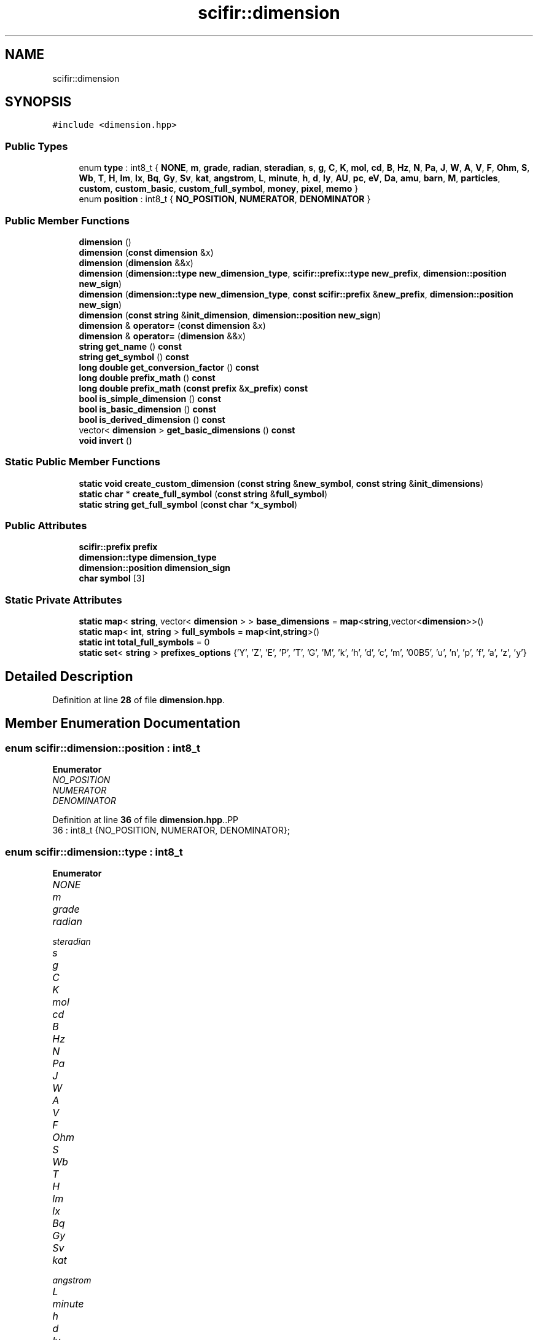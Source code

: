 .TH "scifir::dimension" 3 "Version 2.0.0" "scifir-units" \" -*- nroff -*-
.ad l
.nh
.SH NAME
scifir::dimension
.SH SYNOPSIS
.br
.PP
.PP
\fC#include <dimension\&.hpp>\fP
.SS "Public Types"

.in +1c
.ti -1c
.RI "enum \fBtype\fP : int8_t { \fBNONE\fP, \fBm\fP, \fBgrade\fP, \fBradian\fP, \fBsteradian\fP, \fBs\fP, \fBg\fP, \fBC\fP, \fBK\fP, \fBmol\fP, \fBcd\fP, \fBB\fP, \fBHz\fP, \fBN\fP, \fBPa\fP, \fBJ\fP, \fBW\fP, \fBA\fP, \fBV\fP, \fBF\fP, \fBOhm\fP, \fBS\fP, \fBWb\fP, \fBT\fP, \fBH\fP, \fBlm\fP, \fBlx\fP, \fBBq\fP, \fBGy\fP, \fBSv\fP, \fBkat\fP, \fBangstrom\fP, \fBL\fP, \fBminute\fP, \fBh\fP, \fBd\fP, \fBly\fP, \fBAU\fP, \fBpc\fP, \fBeV\fP, \fBDa\fP, \fBamu\fP, \fBbarn\fP, \fBM\fP, \fBparticles\fP, \fBcustom\fP, \fBcustom_basic\fP, \fBcustom_full_symbol\fP, \fBmoney\fP, \fBpixel\fP, \fBmemo\fP }"
.br
.ti -1c
.RI "enum \fBposition\fP : int8_t { \fBNO_POSITION\fP, \fBNUMERATOR\fP, \fBDENOMINATOR\fP }"
.br
.in -1c
.SS "Public Member Functions"

.in +1c
.ti -1c
.RI "\fBdimension\fP ()"
.br
.ti -1c
.RI "\fBdimension\fP (\fBconst\fP \fBdimension\fP &x)"
.br
.ti -1c
.RI "\fBdimension\fP (\fBdimension\fP &&x)"
.br
.ti -1c
.RI "\fBdimension\fP (\fBdimension::type\fP \fBnew_dimension_type\fP, \fBscifir::prefix::type\fP \fBnew_prefix\fP, \fBdimension::position\fP \fBnew_sign\fP)"
.br
.ti -1c
.RI "\fBdimension\fP (\fBdimension::type\fP \fBnew_dimension_type\fP, \fBconst\fP \fBscifir::prefix\fP &\fBnew_prefix\fP, \fBdimension::position\fP \fBnew_sign\fP)"
.br
.ti -1c
.RI "\fBdimension\fP (\fBconst\fP \fBstring\fP &\fBinit_dimension\fP, \fBdimension::position\fP \fBnew_sign\fP)"
.br
.ti -1c
.RI "\fBdimension\fP & \fBoperator=\fP (\fBconst\fP \fBdimension\fP &x)"
.br
.ti -1c
.RI "\fBdimension\fP & \fBoperator=\fP (\fBdimension\fP &&x)"
.br
.ti -1c
.RI "\fBstring\fP \fBget_name\fP () \fBconst\fP"
.br
.ti -1c
.RI "\fBstring\fP \fBget_symbol\fP () \fBconst\fP"
.br
.ti -1c
.RI "\fBlong\fP \fBdouble\fP \fBget_conversion_factor\fP () \fBconst\fP"
.br
.ti -1c
.RI "\fBlong\fP \fBdouble\fP \fBprefix_math\fP () \fBconst\fP"
.br
.ti -1c
.RI "\fBlong\fP \fBdouble\fP \fBprefix_math\fP (\fBconst\fP \fBprefix\fP &\fBx_prefix\fP) \fBconst\fP"
.br
.ti -1c
.RI "\fBbool\fP \fBis_simple_dimension\fP () \fBconst\fP"
.br
.ti -1c
.RI "\fBbool\fP \fBis_basic_dimension\fP () \fBconst\fP"
.br
.ti -1c
.RI "\fBbool\fP \fBis_derived_dimension\fP () \fBconst\fP"
.br
.ti -1c
.RI "vector< \fBdimension\fP > \fBget_basic_dimensions\fP () \fBconst\fP"
.br
.ti -1c
.RI "\fBvoid\fP \fBinvert\fP ()"
.br
.in -1c
.SS "Static Public Member Functions"

.in +1c
.ti -1c
.RI "\fBstatic\fP \fBvoid\fP \fBcreate_custom_dimension\fP (\fBconst\fP \fBstring\fP &\fBnew_symbol\fP, \fBconst\fP \fBstring\fP &\fBinit_dimensions\fP)"
.br
.ti -1c
.RI "\fBstatic\fP \fBchar\fP * \fBcreate_full_symbol\fP (\fBconst\fP \fBstring\fP &\fBfull_symbol\fP)"
.br
.ti -1c
.RI "\fBstatic\fP \fBstring\fP \fBget_full_symbol\fP (\fBconst\fP \fBchar\fP *\fBx_symbol\fP)"
.br
.in -1c
.SS "Public Attributes"

.in +1c
.ti -1c
.RI "\fBscifir::prefix\fP \fBprefix\fP"
.br
.ti -1c
.RI "\fBdimension::type\fP \fBdimension_type\fP"
.br
.ti -1c
.RI "\fBdimension::position\fP \fBdimension_sign\fP"
.br
.ti -1c
.RI "\fBchar\fP \fBsymbol\fP [3]"
.br
.in -1c
.SS "Static Private Attributes"

.in +1c
.ti -1c
.RI "\fBstatic\fP \fBmap\fP< \fBstring\fP, vector< \fBdimension\fP > > \fBbase_dimensions\fP = \fBmap\fP<\fBstring\fP,vector<\fBdimension\fP>>()"
.br
.ti -1c
.RI "\fBstatic\fP \fBmap\fP< \fBint\fP, \fBstring\fP > \fBfull_symbols\fP = \fBmap\fP<\fBint\fP,\fBstring\fP>()"
.br
.ti -1c
.RI "\fBstatic\fP \fBint\fP \fBtotal_full_symbols\fP = 0"
.br
.ti -1c
.RI "\fBstatic\fP \fBset\fP< \fBstring\fP > \fBprefixes_options\fP {'Y', 'Z', 'E', 'P', 'T', 'G', 'M', 'k', 'h', 'd', 'c', 'm', '\\u00B5', 'u', 'n', 'p', 'f', 'a', 'z', 'y'}"
.br
.in -1c
.SH "Detailed Description"
.PP 
Definition at line \fB28\fP of file \fBdimension\&.hpp\fP\&.
.SH "Member Enumeration Documentation"
.PP 
.SS "\fBenum\fP \fBscifir::dimension::position\fP : \fBint8_t\fP"

.PP
\fBEnumerator\fP
.in +1c
.TP
\fB\fINO_POSITION \fP\fP
.TP
\fB\fINUMERATOR \fP\fP
.TP
\fB\fIDENOMINATOR \fP\fP
.PP
Definition at line \fB36\fP of file \fBdimension\&.hpp\fP\&..PP
.nf
36 : int8_t {NO_POSITION, NUMERATOR, DENOMINATOR};
.fi

.SS "\fBenum\fP \fBscifir::dimension::type\fP : \fBint8_t\fP"

.PP
\fBEnumerator\fP
.in +1c
.TP
\fB\fINONE \fP\fP
.TP
\fB\fIm \fP\fP
.TP
\fB\fIgrade \fP\fP
.TP
\fB\fIradian \fP\fP
.TP
\fB\fIsteradian \fP\fP
.TP
\fB\fIs \fP\fP
.TP
\fB\fIg \fP\fP
.TP
\fB\fIC \fP\fP
.TP
\fB\fIK \fP\fP
.TP
\fB\fImol \fP\fP
.TP
\fB\fIcd \fP\fP
.TP
\fB\fIB \fP\fP
.TP
\fB\fIHz \fP\fP
.TP
\fB\fIN \fP\fP
.TP
\fB\fIPa \fP\fP
.TP
\fB\fIJ \fP\fP
.TP
\fB\fIW \fP\fP
.TP
\fB\fIA \fP\fP
.TP
\fB\fIV \fP\fP
.TP
\fB\fIF \fP\fP
.TP
\fB\fIOhm \fP\fP
.TP
\fB\fIS \fP\fP
.TP
\fB\fIWb \fP\fP
.TP
\fB\fIT \fP\fP
.TP
\fB\fIH \fP\fP
.TP
\fB\fIlm \fP\fP
.TP
\fB\fIlx \fP\fP
.TP
\fB\fIBq \fP\fP
.TP
\fB\fIGy \fP\fP
.TP
\fB\fISv \fP\fP
.TP
\fB\fIkat \fP\fP
.TP
\fB\fIangstrom \fP\fP
.TP
\fB\fIL \fP\fP
.TP
\fB\fIminute \fP\fP
.TP
\fB\fIh \fP\fP
.TP
\fB\fId \fP\fP
.TP
\fB\fIly \fP\fP
.TP
\fB\fIAU \fP\fP
.TP
\fB\fIpc \fP\fP
.TP
\fB\fIeV \fP\fP
.TP
\fB\fIDa \fP\fP
.TP
\fB\fIamu \fP\fP
.TP
\fB\fIbarn \fP\fP
.TP
\fB\fIM \fP\fP
.TP
\fB\fIparticles \fP\fP
.TP
\fB\fIcustom \fP\fP
.TP
\fB\fIcustom_basic \fP\fP
.TP
\fB\fIcustom_full_symbol \fP\fP
.TP
\fB\fImoney \fP\fP
.TP
\fB\fIpixel \fP\fP
.TP
\fB\fImemo \fP\fP
.PP
Definition at line \fB31\fP of file \fBdimension\&.hpp\fP\&..PP
.nf
32             {
33                 NONE, m, grade, radian, steradian, s, g, C, K, mol, cd, B, Hz, N, Pa, J, W, A, V, F, Ohm, S, Wb, T, H, lm, lx, Bq, Gy, Sv, kat, angstrom, L, minute, h, d, ly, AU, pc, eV, Da, amu, barn, M, particles, custom, custom_basic, custom_full_symbol, money, pixel, memo
34             };
.fi

.SH "Constructor & Destructor Documentation"
.PP 
.SS "scifir::dimension::dimension ()"

.PP
Definition at line \fB23\fP of file \fBdimension\&.cpp\fP\&..PP
.nf
23                          : prefix(),dimension_type(dimension::NONE),dimension_sign(dimension::NO_POSITION),symbol()
24     {}
.fi

.SS "scifir::dimension::dimension (\fBconst\fP \fBdimension\fP & x)"

.SS "scifir::dimension::dimension (\fBdimension\fP && x)"

.SS "scifir::dimension::dimension (\fBdimension::type\fP new_dimension_type, \fBscifir::prefix::type\fP new_prefix, \fBdimension::position\fP new_sign)\fC [explicit]\fP"

.PP
Definition at line \fB48\fP of file \fBdimension\&.cpp\fP\&..PP
.nf
48                                                                                                                 : prefix(new_prefix),dimension_type(new_dimension_type),dimension_sign(new_sign),symbol()
49     {}
.fi

.SS "scifir::dimension::dimension (\fBdimension::type\fP new_dimension_type, \fBconst\fP \fBscifir::prefix\fP & new_prefix, \fBdimension::position\fP new_sign)\fC [explicit]\fP"

.PP
Definition at line \fB51\fP of file \fBdimension\&.cpp\fP\&..PP
.nf
51                                                                                                                    : prefix(new_prefix),dimension_type(new_dimension_type),dimension_sign(new_sign),symbol()
52     {}
.fi

.SS "scifir::dimension::dimension (\fBconst\fP \fBstring\fP & init_dimension, \fBdimension::position\fP new_sign)\fC [explicit]\fP"

.PP
Definition at line \fB54\fP of file \fBdimension\&.cpp\fP\&..PP
.nf
54                                                                                 : prefix(),dimension_type(dimension::NONE),dimension_sign(new_sign),symbol()
55     {
56         string dimension_name;
57         string prefix_name;
58         if(dimension::prefixes_options\&.count(init_dimension\&.substr(0,1)) and init_dimension != "rad" and init_dimension != "sr" and init_dimension != "m" and init_dimension != "Pa" and init_dimension\&.substr(0,2) != "da" and init_dimension\&.substr(0,3) != "mol" and init_dimension != "cd" and init_dimension != "T" and init_dimension != "Gy" and init_dimension != "kat" and init_dimension != "angstrom" and init_dimension != "min" and init_dimension != "h" and init_dimension != "d" and init_dimension != "pc" and init_dimension != "amu" and init_dimension != "M" and init_dimension != "particles" and init_dimension != "money" and init_dimension != "px" and init_dimension != "memo")
59         {
60             prefix_name = init_dimension\&.substr(0,1);
61             dimension_name = init_dimension\&.substr(1);
62         }
63         else if(init_dimension\&.substr(0,2) == "da")
64         {
65             prefix_name = "da";
66             dimension_name = init_dimension\&.substr(2);
67         }
68         else
69         {
70             prefix_name = "";
71             dimension_name = init_dimension;
72         }
73         prefix = scifir::prefix(prefix_name);
74         if(dimension_name == "m")
75         {
76             dimension_type = dimension::m;
77         }
78         else if(dimension_name == "grade")
79         {
80             dimension_type = dimension::grade;
81         }
82         else if(dimension_name == "rad")
83         {
84             dimension_type = dimension::radian;
85         }
86         else if(dimension_name == "sr")
87         {
88             dimension_type = dimension::steradian;
89         }
90         else if(dimension_name == "s")
91         {
92             dimension_type = dimension::s;
93         }
94         else if(dimension_name == "g")
95         {
96             dimension_type = dimension::g;
97         }
98         else if(dimension_name == "C")
99         {
100             dimension_type = dimension::C;
101         }
102         else if(dimension_name == "K")
103         {
104             dimension_type = dimension::K;
105         }
106         else if(dimension_name == "mol")
107         {
108             dimension_type = dimension::mol;
109         }
110         else if(dimension_name == "cd")
111         {
112             dimension_type = dimension::cd;
113         }
114         else if(dimension_name == "B")
115         {
116             dimension_type = dimension::B;
117         }
118         else if(dimension_name == "Hz")
119         {
120             dimension_type = dimension::Hz;
121         }
122         else if(dimension_name == "N")
123         {
124             dimension_type = dimension::N;
125         }
126         else if(dimension_name == "Pa")
127         {
128             dimension_type = dimension::Pa;
129         }
130         else if(dimension_name == "J")
131         {
132             dimension_type = dimension::J;
133         }
134         else if(dimension_name == "W")
135         {
136             dimension_type = dimension::W;
137         }
138         else if(dimension_name == "A")
139         {
140             dimension_type = dimension::A;
141         }
142         else if(dimension_name == "V")
143         {
144             dimension_type = dimension::V;
145         }
146         else if(dimension_name == "F")
147         {
148             dimension_type = dimension::F;
149         }
150         else if(dimension_name == "ohm" or dimension_name == "Ohm"/* or dimension_name == U"\\U000003A9"*/)
151         {
152             dimension_type = dimension::Ohm;
153         }
154         else if(dimension_name == "S")
155         {
156             dimension_type = dimension::S;
157         }
158         else if(dimension_name == "Wb")
159         {
160             dimension_type = dimension::Wb;
161         }
162         else if(dimension_name == "T")
163         {
164             dimension_type = dimension::T;
165         }
166         else if(dimension_name == "H")
167         {
168             dimension_type = dimension::H;
169         }
170         else if(dimension_name == "lm")
171         {
172             dimension_type = dimension::lm;
173         }
174         else if(dimension_name == "lx")
175         {
176             dimension_type = dimension::lx;
177         }
178         else if(dimension_name == "Bq")
179         {
180             dimension_type = dimension::Bq;
181         }
182         else if(dimension_name == "Gy")
183         {
184             dimension_type = dimension::Gy;
185         }
186         else if(dimension_name == "Sv")
187         {
188             dimension_type = dimension::Sv;
189         }
190         else if(dimension_name == "kat")
191         {
192             dimension_type = dimension::kat;
193         }
194         else if(dimension_name == "angstrom" or u32string(dimension_name\&.begin(),dimension_name\&.end()) == U"\\U0000212B")
195         {
196             dimension_type = dimension::angstrom;
197         }
198         else if(dimension_name == "L")
199         {
200             dimension_type = dimension::L;
201         }
202         else if(dimension_name == "min")
203         {
204             dimension_type = dimension::minute;
205         }
206         else if(dimension_name == "h")
207         {
208             dimension_type = dimension::h;
209         }
210         else if(dimension_name == "d")
211         {
212             dimension_type = dimension::d;
213         }
214         else if(dimension_name == "ly")
215         {
216             dimension_type = dimension::ly;
217         }
218         else if(dimension_name == "AU")
219         {
220             dimension_type = dimension::AU;
221         }
222         else if(dimension_name == "pc")
223         {
224             dimension_type = dimension::pc;
225         }
226         else if(dimension_name == "eV")
227         {
228             dimension_type = dimension::eV;
229         }
230         else if(dimension_name == "Da")
231         {
232             dimension_type = dimension::Da;
233         }
234         else if(dimension_name == "amu")
235         {
236             dimension_type = dimension::amu;
237         }
238         else if(dimension_name == "barn")
239         {
240             dimension_type = dimension::barn;
241         }
242         else if(dimension_name == "M")
243         {
244             dimension_type = dimension::M;
245         }
246         else if(dimension_name == "particles")
247         {
248             dimension_type = dimension::particles;
249         }
250         else if(dimension_name == "money")
251         {
252             dimension_type = dimension::money;
253         }
254         else if(dimension_name == "px")
255         {
256             dimension_type = dimension::pixel;
257         }
258         else if(dimension_name == "memo")
259         {
260             dimension_type = dimension::memo;
261         }
262         else if(dimension_name == "")
263         {
264             dimension_type = dimension::NONE;
265         }
266         else
267         {
268             prefix = scifir::prefix(prefix::no_prefix);
269             if (init_dimension\&.size() > 3)
270             {
271                 string symbol_abreviation = dimension::create_full_symbol(init_dimension);
272                 symbol_abreviation\&.copy(symbol, init_dimension\&.length());
273                 dimension_type = dimension::custom_full_symbol;
274             }
275             else
276             {
277                 init_dimension\&.copy(symbol, init_dimension\&.length());
278                 dimension_type = dimension::custom;
279             }
280         }
281     }
.fi

.SH "Member Function Documentation"
.PP 
.SS "\fBstatic\fP \fBvoid\fP scifir::dimension::create_custom_dimension (\fBconst\fP \fBstring\fP & new_symbol, \fBconst\fP \fBstring\fP & init_dimensions)\fC [inline]\fP, \fC [static]\fP"

.PP
Definition at line \fB67\fP of file \fBdimension\&.hpp\fP\&..PP
.nf
68             {
69                 if (dimension::base_dimensions\&.count(new_symbol) == 0)
70                 {
71                     dimension::base_dimensions[new_symbol] = create_derived_dimensions(init_dimensions);
72                 }
73             }
.fi

.SS "\fBstatic\fP \fBchar\fP * scifir::dimension::create_full_symbol (\fBconst\fP \fBstring\fP & full_symbol)\fC [inline]\fP, \fC [static]\fP"

.PP
Definition at line \fB75\fP of file \fBdimension\&.hpp\fP\&..PP
.nf
76             {
77                 char symbol_abbreviation[3] = "";
78                 total_full_symbols++;
79                 if (total_full_symbols <= 255)
80                 {
81                     if (total_full_symbols <= 32)
82                     {
83                         total_full_symbols = 33;
84                     }
85                     symbol_abbreviation[0] = char(total_full_symbols);
86                     symbol_abbreviation[1] = '\\n';
87                     symbol_abbreviation[2] = '\\n';
88                 }
89                 else if (total_full_symbols <= 65535)
90                 {
91                     int char_code1 = (total_full_symbols / 256);
92                     if (char_code1 <= 32)
93                     {
94                         char_code1 = 33;
95                     }
96                     symbol_abbreviation[0] += char(char_code1);
97                     int closest_number = int(floor(total_full_symbols / 256\&.0)) * 256;
98                     int char_code2 = total_full_symbols \- closest_number;
99                     if (char_code2 <= 32)
100                     {
101                         char_code2 = 33;
102                     }
103                     symbol_abbreviation[1] += char(char_code2);
104                     symbol_abbreviation[2] = '\\n';
105                 }
106                 else
107                 {
108                     int char_code1 = (total_full_symbols / 65536);
109                     if (char_code1 <= 32)
110                     {
111                         char_code1 = 33;
112                     }
113                     symbol_abbreviation[0] += char(char_code1);
114                     int closest_number = int(floor(total_full_symbols / 65536\&.0)) * 65536;
115                     int char_code2 = total_full_symbols \- closest_number;
116                     if (char_code2 <= 32)
117                     {
118                         char_code2 = 33;
119                     }
120                     symbol_abbreviation[1] += char(char_code2);
121                     int closest_number2 = int(floor(total_full_symbols / 256\&.0)) * 256;
122                     int char_code3 = total_full_symbols \- closest_number2;
123                     if (char_code3 <= 32)
124                     {
125                         char_code3 = 33;
126                     }
127                     symbol_abbreviation[2] += char(char_code3);
128                 }
129                 full_symbols[total_full_symbols] = full_symbol;
130                 return new char[3]{symbol_abbreviation[0],symbol_abbreviation[1],symbol_abbreviation[2]};
131             }
.fi

.SS "vector< \fBdimension\fP > scifir::dimension::get_basic_dimensions () const"

.PP
Definition at line \fB908\fP of file \fBdimension\&.cpp\fP\&..PP
.nf
909     {
910         vector<dimension> basic_dimensions = vector<dimension>();
911         switch (dimension_type)
912         {
913             case dimension::NONE:
914                 basic_dimensions\&.push_back(dimension(dimension::NONE,prefix::no_prefix,dimension::NUMERATOR));
915                 break;
916             case dimension::m:
917                 basic_dimensions\&.push_back(dimension(dimension::m,prefix::no_prefix,dimension::NUMERATOR));
918                 break;
919             case dimension::grade:
920                 basic_dimensions\&.push_back(dimension(dimension::radian,prefix::no_prefix,dimension::NUMERATOR));
921                 break;
922             case dimension::radian:
923                 basic_dimensions\&.push_back(dimension(dimension::radian,prefix::no_prefix,dimension::NUMERATOR));
924                 break;
925             case dimension::steradian:
926                 basic_dimensions\&.push_back(dimension(dimension::steradian,prefix::no_prefix,dimension::NUMERATOR));
927                 break;
928             case dimension::s:
929                 basic_dimensions\&.push_back(dimension(dimension::s,prefix::no_prefix,dimension::NUMERATOR));
930                 break;
931             case dimension::g:
932                 basic_dimensions\&.push_back(dimension(dimension::g,prefix::no_prefix,dimension::NUMERATOR));
933                 break;
934             case dimension::C:
935                 basic_dimensions\&.push_back(dimension(dimension::C,prefix::no_prefix,dimension::NUMERATOR));
936                 break;
937             case dimension::K:
938                 basic_dimensions\&.push_back(dimension(dimension::K,prefix::no_prefix,dimension::NUMERATOR));
939                 break;
940             case dimension::mol:
941                 basic_dimensions\&.push_back(dimension(dimension::mol,prefix::no_prefix,dimension::NUMERATOR));
942                 break;
943             case dimension::cd:
944                 basic_dimensions\&.push_back(dimension(dimension::cd,prefix::no_prefix,dimension::NUMERATOR));
945                 break;
946             case dimension::B:
947                 basic_dimensions\&.push_back(dimension(dimension::B,prefix::no_prefix,dimension::NUMERATOR));
948                 break;
949             case dimension::Hz:
950                 basic_dimensions\&.push_back(dimension(dimension::s,prefix::no_prefix,dimension::DENOMINATOR));
951                 break;
952             case dimension::N:
953                 basic_dimensions\&.push_back(dimension(dimension::g,prefix::k,dimension::NUMERATOR));
954                 basic_dimensions\&.push_back(dimension(dimension::m,prefix::no_prefix,dimension::NUMERATOR));
955                 basic_dimensions\&.push_back(dimension(dimension::s,prefix::no_prefix,dimension::DENOMINATOR));
956                 basic_dimensions\&.push_back(dimension(dimension::s,prefix::no_prefix,dimension::DENOMINATOR));
957                 break;
958             case dimension::Pa:
959                 basic_dimensions\&.push_back(dimension(dimension::g,prefix::k,dimension::NUMERATOR));
960                 basic_dimensions\&.push_back(dimension(dimension::s,prefix::no_prefix,dimension::DENOMINATOR));
961                 basic_dimensions\&.push_back(dimension(dimension::s,prefix::no_prefix,dimension::DENOMINATOR));
962                 basic_dimensions\&.push_back(dimension(dimension::m,prefix::no_prefix,dimension::DENOMINATOR));
963                 break;
964             case dimension::J:
965                 basic_dimensions\&.push_back(dimension(dimension::g,prefix::k,dimension::NUMERATOR));
966                 basic_dimensions\&.push_back(dimension(dimension::m,prefix::no_prefix,dimension::NUMERATOR));
967                 basic_dimensions\&.push_back(dimension(dimension::m,prefix::no_prefix,dimension::NUMERATOR));
968                 basic_dimensions\&.push_back(dimension(dimension::s,prefix::no_prefix,dimension::DENOMINATOR));
969                 basic_dimensions\&.push_back(dimension(dimension::s,prefix::no_prefix,dimension::DENOMINATOR));
970                 break;
971             case dimension::W:
972                 basic_dimensions\&.push_back(dimension(dimension::g,prefix::k,dimension::NUMERATOR));
973                 basic_dimensions\&.push_back(dimension(dimension::m,prefix::no_prefix,dimension::NUMERATOR));
974                 basic_dimensions\&.push_back(dimension(dimension::m,prefix::no_prefix,dimension::NUMERATOR));
975                 basic_dimensions\&.push_back(dimension(dimension::s,prefix::no_prefix,dimension::DENOMINATOR));
976                 basic_dimensions\&.push_back(dimension(dimension::s,prefix::no_prefix,dimension::DENOMINATOR));
977                 basic_dimensions\&.push_back(dimension(dimension::s,prefix::no_prefix,dimension::DENOMINATOR));
978                 break;
979             case dimension::A:
980                 basic_dimensions\&.push_back(dimension(dimension::C,prefix::no_prefix,dimension::NUMERATOR));
981                 basic_dimensions\&.push_back(dimension(dimension::s,prefix::no_prefix,dimension::DENOMINATOR));
982                 break;
983             case dimension::V:
984                 basic_dimensions\&.push_back(dimension(dimension::g,prefix::k,dimension::NUMERATOR));
985                 basic_dimensions\&.push_back(dimension(dimension::m,prefix::no_prefix,dimension::NUMERATOR));
986                 basic_dimensions\&.push_back(dimension(dimension::m,prefix::no_prefix,dimension::NUMERATOR));
987                 basic_dimensions\&.push_back(dimension(dimension::C,prefix::no_prefix,dimension::NUMERATOR));
988                 basic_dimensions\&.push_back(dimension(dimension::s,prefix::no_prefix,dimension::DENOMINATOR));
989                 basic_dimensions\&.push_back(dimension(dimension::s,prefix::no_prefix,dimension::DENOMINATOR));
990                 break;
991             case dimension::F:
992                 basic_dimensions\&.push_back(dimension(dimension::g,prefix::k,dimension::DENOMINATOR));
993                 basic_dimensions\&.push_back(dimension(dimension::m,prefix::no_prefix,dimension::DENOMINATOR));
994                 basic_dimensions\&.push_back(dimension(dimension::m,prefix::no_prefix,dimension::DENOMINATOR));
995                 basic_dimensions\&.push_back(dimension(dimension::C,prefix::no_prefix,dimension::NUMERATOR));
996                 basic_dimensions\&.push_back(dimension(dimension::C,prefix::no_prefix,dimension::NUMERATOR));
997                 basic_dimensions\&.push_back(dimension(dimension::s,prefix::no_prefix,dimension::NUMERATOR));
998                 basic_dimensions\&.push_back(dimension(dimension::s,prefix::no_prefix,dimension::NUMERATOR));
999                 break;
1000             case dimension::Ohm:
1001                 basic_dimensions\&.push_back(dimension(dimension::g,prefix::k,dimension::NUMERATOR));
1002                 basic_dimensions\&.push_back(dimension(dimension::m,prefix::no_prefix,dimension::NUMERATOR));
1003                 basic_dimensions\&.push_back(dimension(dimension::m,prefix::no_prefix,dimension::NUMERATOR));
1004                 basic_dimensions\&.push_back(dimension(dimension::C,prefix::no_prefix,dimension::NUMERATOR));
1005                 basic_dimensions\&.push_back(dimension(dimension::C,prefix::no_prefix,dimension::NUMERATOR));
1006                 basic_dimensions\&.push_back(dimension(dimension::s,prefix::no_prefix,dimension::DENOMINATOR));
1007                 break;
1008             case dimension::S:
1009                 basic_dimensions\&.push_back(dimension(dimension::C,prefix::no_prefix,dimension::NUMERATOR));
1010                 basic_dimensions\&.push_back(dimension(dimension::C,prefix::no_prefix,dimension::NUMERATOR));
1011                 basic_dimensions\&.push_back(dimension(dimension::s,prefix::no_prefix,dimension::NUMERATOR));
1012                 basic_dimensions\&.push_back(dimension(dimension::g,prefix::k,dimension::DENOMINATOR));
1013                 basic_dimensions\&.push_back(dimension(dimension::m,prefix::no_prefix,dimension::DENOMINATOR));
1014                 basic_dimensions\&.push_back(dimension(dimension::m,prefix::no_prefix,dimension::DENOMINATOR));
1015                 break;
1016             case dimension::Wb:
1017                 basic_dimensions\&.push_back(dimension(dimension::g,prefix::k,dimension::NUMERATOR));
1018                 basic_dimensions\&.push_back(dimension(dimension::m,prefix::no_prefix,dimension::NUMERATOR));
1019                 basic_dimensions\&.push_back(dimension(dimension::m,prefix::no_prefix,dimension::NUMERATOR));
1020                 basic_dimensions\&.push_back(dimension(dimension::C,prefix::no_prefix,dimension::NUMERATOR));
1021                 basic_dimensions\&.push_back(dimension(dimension::s,prefix::no_prefix,dimension::DENOMINATOR));
1022                 break;
1023             case dimension::T:
1024                 basic_dimensions\&.push_back(dimension(dimension::g,prefix::k,dimension::NUMERATOR));
1025                 basic_dimensions\&.push_back(dimension(dimension::C,prefix::no_prefix,dimension::NUMERATOR));
1026                 basic_dimensions\&.push_back(dimension(dimension::s,prefix::no_prefix,dimension::DENOMINATOR));
1027                 break;
1028             case dimension::H:
1029                 basic_dimensions\&.push_back(dimension(dimension::g,prefix::k,dimension::NUMERATOR));
1030                 basic_dimensions\&.push_back(dimension(dimension::m,prefix::no_prefix,dimension::NUMERATOR));
1031                 basic_dimensions\&.push_back(dimension(dimension::m,prefix::no_prefix,dimension::NUMERATOR));
1032                 basic_dimensions\&.push_back(dimension(dimension::C,prefix::no_prefix,dimension::NUMERATOR));
1033                 basic_dimensions\&.push_back(dimension(dimension::C,prefix::no_prefix,dimension::NUMERATOR));
1034                 break;
1035             case dimension::lm:
1036                 basic_dimensions\&.push_back(dimension(dimension::cd,prefix::no_prefix,dimension::NUMERATOR));
1037                 basic_dimensions\&.push_back(dimension(dimension::steradian,prefix::no_prefix,dimension::NUMERATOR));
1038                 break;
1039             case dimension::lx:
1040                 basic_dimensions\&.push_back(dimension(dimension::cd,prefix::no_prefix,dimension::NUMERATOR));
1041                 basic_dimensions\&.push_back(dimension(dimension::steradian,prefix::no_prefix,dimension::NUMERATOR));
1042                 basic_dimensions\&.push_back(dimension(dimension::m,prefix::no_prefix,dimension::DENOMINATOR));
1043                 basic_dimensions\&.push_back(dimension(dimension::m,prefix::no_prefix,dimension::DENOMINATOR));
1044                 break;
1045             case dimension::Bq:
1046                 basic_dimensions\&.push_back(dimension(dimension::s,prefix::no_prefix,dimension::DENOMINATOR));
1047                 break;
1048             case dimension::Gy:
1049                 basic_dimensions\&.push_back(dimension(dimension::m,prefix::no_prefix,dimension::NUMERATOR));
1050                 basic_dimensions\&.push_back(dimension(dimension::m,prefix::no_prefix,dimension::NUMERATOR));
1051                 basic_dimensions\&.push_back(dimension(dimension::s,prefix::no_prefix,dimension::DENOMINATOR));
1052                 basic_dimensions\&.push_back(dimension(dimension::s,prefix::no_prefix,dimension::DENOMINATOR));
1053                 break;
1054             case dimension::Sv:
1055                 basic_dimensions\&.push_back(dimension(dimension::m,prefix::no_prefix,dimension::NUMERATOR));
1056                 basic_dimensions\&.push_back(dimension(dimension::m,prefix::no_prefix,dimension::NUMERATOR));
1057                 basic_dimensions\&.push_back(dimension(dimension::s,prefix::no_prefix,dimension::DENOMINATOR));
1058                 basic_dimensions\&.push_back(dimension(dimension::s,prefix::no_prefix,dimension::DENOMINATOR));
1059                 break;
1060             case dimension::kat:
1061                 basic_dimensions\&.push_back(dimension(dimension::mol,prefix::no_prefix,dimension::NUMERATOR));
1062                 basic_dimensions\&.push_back(dimension(dimension::s,prefix::no_prefix,dimension::DENOMINATOR));
1063                 break;
1064             case dimension::angstrom:
1065                 basic_dimensions\&.push_back(dimension(dimension::m,prefix::no_prefix,dimension::NUMERATOR));
1066                 break;
1067             case dimension::L:
1068                 basic_dimensions\&.push_back(dimension(dimension::m,prefix::no_prefix,dimension::NUMERATOR));
1069                 basic_dimensions\&.push_back(dimension(dimension::m,prefix::no_prefix,dimension::NUMERATOR));
1070                 basic_dimensions\&.push_back(dimension(dimension::m,prefix::no_prefix,dimension::NUMERATOR));
1071                 break;
1072             case dimension::minute:
1073                 basic_dimensions\&.push_back(dimension(dimension::s,prefix::no_prefix,dimension::NUMERATOR));
1074                 break;
1075             case dimension::h:
1076                 basic_dimensions\&.push_back(dimension(dimension::s,prefix::no_prefix,dimension::NUMERATOR));
1077                 break;
1078             case dimension::d:
1079                 basic_dimensions\&.push_back(dimension(dimension::s,prefix::no_prefix,dimension::NUMERATOR));
1080                 break;
1081             case dimension::ly:
1082                 basic_dimensions\&.push_back(dimension(dimension::m,prefix::no_prefix,dimension::NUMERATOR));
1083                 break;
1084             case dimension::AU:
1085                 basic_dimensions\&.push_back(dimension(dimension::m,prefix::no_prefix,dimension::NUMERATOR));
1086                 break;
1087             case dimension::pc:
1088                 basic_dimensions\&.push_back(dimension(dimension::m,prefix::no_prefix,dimension::NUMERATOR));
1089                 break;
1090             case dimension::eV:
1091                 basic_dimensions\&.push_back(dimension(dimension::m,prefix::no_prefix,dimension::NUMERATOR));
1092                 basic_dimensions\&.push_back(dimension(dimension::m,prefix::no_prefix,dimension::NUMERATOR));
1093                 basic_dimensions\&.push_back(dimension(dimension::g,prefix::k,dimension::NUMERATOR));
1094                 basic_dimensions\&.push_back(dimension(dimension::s,prefix::no_prefix,dimension::DENOMINATOR));
1095                 basic_dimensions\&.push_back(dimension(dimension::s,prefix::no_prefix,dimension::DENOMINATOR));
1096                 break;
1097             case dimension::Da:
1098                 basic_dimensions\&.push_back(dimension(dimension::g,prefix::k,dimension::NUMERATOR));
1099                 break;
1100             case dimension::amu:
1101                 basic_dimensions\&.push_back(dimension(dimension::g,prefix::no_prefix,dimension::NUMERATOR));
1102                 break;
1103             case dimension::barn:
1104                 basic_dimensions\&.push_back(dimension(dimension::m,prefix::no_prefix,dimension::NUMERATOR));
1105                 basic_dimensions\&.push_back(dimension(dimension::m,prefix::no_prefix,dimension::NUMERATOR));
1106                 break;
1107             case dimension::M:
1108                 basic_dimensions\&.push_back(dimension(dimension::mol,prefix::no_prefix,dimension::NUMERATOR));
1109                 basic_dimensions\&.push_back(dimension(dimension::m,prefix::no_prefix,dimension::DENOMINATOR));
1110                 basic_dimensions\&.push_back(dimension(dimension::m,prefix::no_prefix,dimension::DENOMINATOR));
1111                 basic_dimensions\&.push_back(dimension(dimension::m,prefix::no_prefix,dimension::DENOMINATOR));
1112                 break;
1113             case dimension::particles:
1114                 basic_dimensions\&.push_back(dimension(dimension::mol,prefix::no_prefix,dimension::NUMERATOR));
1115                 break;
1116             case dimension::custom:
1117             {
1118                 return dimension::base_dimensions[symbol];
1119             }
1120             case dimension::custom_basic:
1121             {
1122                 basic_dimensions\&.push_back(*this);
1123                 break;
1124             }
1125             case dimension::custom_full_symbol:
1126             {
1127                 return dimension::base_dimensions[dimension::get_full_symbol(symbol)];
1128             }
1129             case dimension::money:
1130                 basic_dimensions\&.push_back(dimension(dimension::money,prefix::no_prefix,dimension::NUMERATOR));
1131                 break;
1132             case dimension::pixel:
1133                 basic_dimensions\&.push_back(dimension(dimension::m,prefix::no_prefix,dimension::NUMERATOR));
1134                 break;
1135             case dimension::memo:
1136                 basic_dimensions\&.push_back(dimension(dimension::memo,prefix::no_prefix,dimension::NUMERATOR));
1137                 break;
1138         }
1139         return basic_dimensions;
1140     }
.fi

.SS "\fBlong\fP \fBdouble\fP scifir::dimension::get_conversion_factor () const"

.PP
Definition at line \fB556\fP of file \fBdimension\&.cpp\fP\&..PP
.nf
557     {
558         switch(dimension_type)
559         {
560             case dimension::NONE:
561                 return 1\&.0l;
562             case dimension::m:
563                 return 1\&.0l;
564             case dimension::grade:
565                 return PI / 180\&.0l;
566             case dimension::radian:
567                 return 1\&.0l;
568             case dimension::steradian:
569                 return 1\&.0l;
570             case dimension::g:
571                 return 1\&.0l;
572             case dimension::s:
573                 return 1\&.0l;
574             case dimension::C:
575                 return 1\&.0l;
576             case dimension::K:
577                 return 1\&.0l;
578             case dimension::mol:
579                 return 1\&.0l;
580             case dimension::cd:
581                 return 1\&.0l;
582             case dimension::B:
583                 return 1\&.0l;
584             case dimension::Hz:
585                 return 1\&.0l;
586             case dimension::N:
587                 return 1\&.0l;
588             case dimension::Pa:
589                 return 1\&.0l;
590             case dimension::J:
591                 return 1\&.0l;
592             case dimension::W:
593                 return 1\&.0l;
594             case dimension::A:
595                 return 1\&.0l;
596             case dimension::V:
597                 return 1\&.0l;
598             case dimension::F:
599                 return 1;
600             case dimension::Ohm:
601                 return 1\&.0l;
602             case dimension::S:
603                 return 1\&.0l;
604             case dimension::Wb:
605                 return 1\&.0l;
606             case dimension::T:
607                 return 1\&.0l;
608             case dimension::H:
609                 return 1\&.0l;
610             case dimension::lm:
611                 return 1\&.0l;
612             case dimension::lx:
613                 return 1\&.0l;
614             case dimension::Bq:
615                 return 1\&.0l;
616             case dimension::Gy:
617                 return 1\&.0l;
618             case dimension::Sv:
619                 return 1\&.0l;
620             case dimension::kat:
621                 return 1\&.0l;
622             case dimension::angstrom:
623                 return 1\&.0l;
624             case dimension::L:
625                 return 1\&.0l;
626             case dimension::minute:
627                 return 60l;
628             case dimension::h:
629                 return 3600l;
630             case dimension::d:
631                 return 86400l;
632             case dimension::ly:
633                 return 9\&.4607379375591e15;
634             case dimension::AU:
635                 return 149597870700\&.0l;
636             case dimension::pc:
637                 return 30856775814913673\&.0l;
638             case dimension::eV:
639                 return 0\&.0000000000000000001602176634l;
640             case dimension::Da:
641                 return 0\&.00000000000000000000000000166053886l;
642             case dimension::amu:
643                 return 0\&.00000000000000000000000000166053886l;
644             case dimension::barn:
645                 return 0\&.0000000000000000000000000001l;
646             case dimension::M:
647                 return 1\&.0l;
648             case dimension::particles:
649                 return 1\&.0l/AVOGADRO_CONSTANT;
650             case dimension::custom:
651                 return 1\&.0l;
652             case dimension::custom_basic:
653                 return 1\&.0l;
654             case dimension::custom_full_symbol:
655                 return 1\&.0l;
656             case dimension::money:
657                 return 1\&.0l;
658             case dimension::pixel:
659                 return 0\&.00026l;
660             case dimension::memo:
661                 return 1\&.0l;
662         }
663         return 1\&.0l;
664     }
.fi

.SS "\fBstatic\fP \fBstring\fP scifir::dimension::get_full_symbol (\fBconst\fP \fBchar\fP * x_symbol)\fC [inline]\fP, \fC [static]\fP"

.PP
Definition at line \fB133\fP of file \fBdimension\&.hpp\fP\&..PP
.nf
134             {
135                 int symbol_code;
136                 if (x_symbol[1] == '\\n')
137                 {
138                     symbol_code = int(x_symbol[0]);
139                 }
140                 else if (x_symbol[2] == '\\n')
141                 {
142                     symbol_code = int(x_symbol[0]) * 256;
143                     symbol_code += int(x_symbol[1]);
144                 }
145                 else
146                 {
147                     symbol_code = int(x_symbol[0]) * 65536;
148                     symbol_code += int(x_symbol[1]) * 256;
149                     symbol_code += int(x_symbol[2]);
150                 }
151                 return full_symbols[symbol_code];
152             }
.fi

.SS "\fBstring\fP scifir::dimension::get_name () const"

.PP
Definition at line \fB321\fP of file \fBdimension\&.cpp\fP\&..PP
.nf
322     {
323         switch(dimension_type)
324         {
325             case dimension::NONE:
326                 return "empty";
327             case dimension::m:
328                 return "meter";
329             case dimension::grade:
330                 return "grade";
331             case dimension::radian:
332                 return "radian";
333             case dimension::steradian:
334                 return "steradian";
335             case dimension::s:
336                 return "second";
337             case dimension::g:
338                 return "gram";
339             case dimension::C:
340                 return "coulomb";
341             case dimension::K:
342                 return "kelvin";
343             case dimension::mol:
344                 return "mole";
345             case dimension::cd:
346                 return "candela";
347             case dimension::B:
348                 return "byte";
349             case dimension::Hz:
350                 return "hertz";
351             case dimension::N:
352                 return "newton";
353             case dimension::Pa:
354                 return "pascal";
355             case dimension::J:
356                 return "joule";
357             case dimension::W:
358                 return "watt";
359             case dimension::A:
360                 return "ampere";
361             case dimension::V:
362                 return "volt";
363             case dimension::F:
364                 return "faraday";
365             case dimension::Ohm:
366                 return "ohm";
367             case dimension::S:
368                 return "siemens";
369             case dimension::Wb:
370                 return "weber";
371             case dimension::T:
372                 return "tesla";
373             case dimension::H:
374                 return "henry";
375             case dimension::lm:
376                 return "lumen";
377             case dimension::lx:
378                 return "lux";
379             case dimension::Bq:
380                 return "becquerel";
381             case dimension::Gy:
382                 return "gray";
383             case dimension::Sv:
384                 return "sievert";
385             case dimension::kat:
386                 return "katal";
387             case dimension::angstrom:
388                 return "angstrom";
389             case dimension::L:
390                 return "liter";
391             case dimension::minute:
392                 return "minute";
393             case dimension::h:
394                 return "hour";
395             case dimension::d:
396                 return "day";
397             case dimension::ly:
398                 return "light year";
399             case dimension::AU:
400                 return "astronomical unit";
401             case dimension::pc:
402                 return "parsec";
403             case dimension::eV:
404                 return "electronvolt";
405             case dimension::Da:
406                 return "dalton";
407             case dimension::amu:
408                 return "atomic mass unit";
409             case dimension::barn:
410                 return "barn";
411             case dimension::M:
412                 return "molarity";
413             case dimension::particles:
414                 return "particles";
415             case dimension::custom:
416                 return "custom\-dimension";
417             case dimension::custom_basic:
418                 return "custom\-basic";
419             case dimension::custom_full_symbol:
420                 return "custom\-full\-symbol";
421             case dimension::money:
422                 return "money";
423             case dimension::pixel:
424                 return "pixel";
425             case dimension::memo:
426                 return "memo";
427         }
428         return "";
429     }
.fi

.SS "\fBstring\fP scifir::dimension::get_symbol () const"

.PP
Definition at line \fB431\fP of file \fBdimension\&.cpp\fP\&..PP
.nf
432     {
433         switch(dimension_type)
434         {
435             case dimension::NONE:
436                 return "empty";
437             case dimension::m:
438                 return "m";
439 #ifdef IS_UNIX
440             case dimension::grade:
441                 return "\\U000003B8";
442 #elif IS_WINDOWS
443             case dimension::grade:
444                 return "\\U03B8";
445 #endif
446             case dimension::radian:
447                 return "rad";
448             case dimension::steradian:
449                 return "sr";
450             case dimension::s:
451                 return "s";
452             case dimension::g:
453                 return "g";
454             case dimension::C:
455                 return "C";
456             case dimension::K:
457                 return "K";
458             case dimension::mol:
459                 return "mol";
460             case dimension::cd:
461                 return "cd";
462             case dimension::B:
463                 return "B";
464             case dimension::Hz:
465                 return "Hz";
466             case dimension::N:
467                 return "N";
468             case dimension::Pa:
469                 return "Pa";
470             case dimension::J:
471                 return "J";
472             case dimension::W:
473                 return "W";
474             case dimension::A:
475                 return "A";
476             case dimension::V:
477                 return "V";
478             case dimension::F:
479                 return "F";
480 #ifdef IS_UNIX
481             case dimension::Ohm:
482                 return "\\U000003A9";
483 #elif IS_WINDOWS
484             case dimension::Ohm:
485                 return "\\U03A9";
486 #endif
487             case dimension::S:
488                 return "S";
489             case dimension::Wb:
490                 return "Wb";
491             case dimension::T:
492                 return "T";
493             case dimension::H:
494                 return "H";
495             case dimension::lm:
496                 return "lm";
497             case dimension::lx:
498                 return "lx";
499             case dimension::Bq:
500                 return "Bq";
501             case dimension::Gy:
502                 return "Gy";
503             case dimension::Sv:
504                 return "Sv";
505             case dimension::kat:
506                 return "kat";
507 #ifdef IS_UNIX
508             case dimension::angstrom:
509                 return "\\U0000212B";
510 #elif IS_WINDOWS
511             case dimension::angstrom:
512                 return "\\U212B";
513 #endif
514             case dimension::L:
515                 return "L";
516             case dimension::minute:
517                 return "min";
518             case dimension::h:
519                 return "h";
520             case dimension::d:
521                 return "d";
522             case dimension::ly:
523                 return "ly";
524             case dimension::AU:
525                 return "AU";
526             case dimension::pc:
527                 return "pc";
528             case dimension::eV:
529                 return "eV";
530             case dimension::Da:
531                 return "Da";
532             case dimension::amu:
533                 return "amu";
534             case dimension::barn:
535                 return "barn";
536             case dimension::M:
537                 return "M";
538             case dimension::particles:
539                 return "particles";
540             case dimension::custom:
541                 return string("")\&.assign(symbol, symbol + 3);
542             case dimension::custom_basic:
543                 return "custom\-basic";
544             case dimension::custom_full_symbol:
545                 return dimension::get_full_symbol(symbol);
546             case dimension::money:
547                 return "money";
548             case dimension::pixel:
549                 return "px";
550             case dimension::memo:
551                 return "memo";
552         }
553         return "";
554     }
.fi

.SS "\fBvoid\fP scifir::dimension::invert ()"

.PP
Definition at line \fB1142\fP of file \fBdimension\&.cpp\fP\&..PP
.nf
1143     {
1144         if (dimension_sign == dimension::NUMERATOR)
1145         {
1146             dimension_sign = dimension::DENOMINATOR;
1147         }
1148         else
1149         {
1150             dimension_sign = dimension::NUMERATOR;
1151         }
1152     }
.fi

.SS "\fBbool\fP scifir::dimension::is_basic_dimension () const"

.PP
Definition at line \fB793\fP of file \fBdimension\&.cpp\fP\&..PP
.nf
794     {
795         switch(dimension_type)
796         {
797             case dimension::NONE:
798                 return true;
799             case dimension::m:
800                 return true;
801             case dimension::grade:
802                 return true;
803             case dimension::radian:
804                 return true;
805             case dimension::steradian:
806                 return true;
807             case dimension::g:
808                 return true;
809             case dimension::s:
810                 return true;
811             case dimension::C:
812                 return true;
813             case dimension::K:
814                 return true;
815             case dimension::mol:
816                 return true;
817             case dimension::cd:
818                 return true;
819             case dimension::B:
820                 return true;
821             case dimension::Hz:
822                 return false;
823             case dimension::N:
824                 return false;
825             case dimension::Pa:
826                 return false;
827             case dimension::J:
828                 return false;
829             case dimension::W:
830                 return false;
831             case dimension::A:
832                 return false;
833             case dimension::V:
834                 return false;
835             case dimension::F:
836                 return false;
837             case dimension::Ohm:
838                 return false;
839             case dimension::S:
840                 return false;
841             case dimension::Wb:
842                 return false;
843             case dimension::T:
844                 return false;
845             case dimension::H:
846                 return false;
847             case dimension::lm:
848                 return false;
849             case dimension::lx:
850                 return false;
851             case dimension::Bq:
852                 return false;
853             case dimension::Gy:
854                 return false;
855             case dimension::Sv:
856                 return false;
857             case dimension::kat:
858                 return false;
859             case dimension::angstrom:
860                 return false;
861             case dimension::L:
862                 return false;
863             case dimension::minute:
864                 return false;
865             case dimension::h:
866                 return false;
867             case dimension::d:
868                 return false;
869             case dimension::ly:
870                 return false;
871             case dimension::AU:
872                 return false;
873             case dimension::pc:
874                 return false;
875             case dimension::eV:
876                 return false;
877             case dimension::Da:
878                 return false;
879             case dimension::amu:
880                 return false;
881             case dimension::barn:
882                 return false;
883             case dimension::M:
884                 return false;
885             case dimension::particles:
886                 return false;
887             case dimension::custom:
888                 return false;
889             case dimension::custom_basic:
890                 return true;
891             case dimension::custom_full_symbol:
892                 return false;
893             case dimension::money:
894                 return true;
895             case dimension::pixel:
896                 return false;
897             case dimension::memo:
898                 return true;
899         }
900         return true;
901     }
.fi

.SS "\fBbool\fP scifir::dimension::is_derived_dimension () const"

.PP
Definition at line \fB903\fP of file \fBdimension\&.cpp\fP\&..PP
.nf
904     {
905         return !is_basic_dimension();
906     }
.fi

.SS "\fBbool\fP scifir::dimension::is_simple_dimension () const"

.PP
Definition at line \fB683\fP of file \fBdimension\&.cpp\fP\&..PP
.nf
684     {
685         switch(dimension_type)
686         {
687             case dimension::NONE:
688                 return true;
689             case dimension::m:
690                 return true;
691             case dimension::grade:
692                 return true;
693             case dimension::radian:
694                 return true;
695             case dimension::steradian:
696                 return true;
697             case dimension::g:
698                 return true;
699             case dimension::s:
700                 return true;
701             case dimension::C:
702                 return true;
703             case dimension::K:
704                 return true;
705             case dimension::mol:
706                 return true;
707             case dimension::cd:
708                 return true;
709             case dimension::B:
710                 return true;
711             case dimension::Hz:
712                 return true;
713             case dimension::N:
714                 return false;
715             case dimension::Pa:
716                 return false;
717             case dimension::J:
718                 return false;
719             case dimension::W:
720                 return false;
721             case dimension::A:
722                 return true;
723             case dimension::V:
724                 return false;
725             case dimension::F:
726                 return false;
727             case dimension::Ohm:
728                 return false;
729             case dimension::S:
730                 return false;
731             case dimension::Wb:
732                 return false;
733             case dimension::T:
734                 return false;
735             case dimension::H:
736                 return false;
737             case dimension::lm:
738                 return false;
739             case dimension::lx:
740                 return false;
741             case dimension::Bq:
742                 return true;
743             case dimension::Gy:
744                 return false;
745             case dimension::Sv:
746                 return false;
747             case dimension::kat:
748                 return false;
749             case dimension::angstrom:
750                 return true;
751             case dimension::L:
752                 return false;
753             case dimension::minute:
754                 return true;
755             case dimension::h:
756                 return true;
757             case dimension::d:
758                 return true;
759             case dimension::ly:
760                 return true;
761             case dimension::AU:
762                 return true;
763             case dimension::pc:
764                 return true;
765             case dimension::eV:
766                 return false;
767             case dimension::Da:
768                 return true;
769             case dimension::amu:
770                 return true;
771             case dimension::barn:
772                 return false;
773             case dimension::M:
774                 return false;
775             case dimension::particles:
776                 return true;
777             case dimension::custom:
778                 return false;
779             case dimension::custom_basic:
780                 return true;
781             case dimension::custom_full_symbol:
782                 return false;
783             case dimension::money:
784                 return true;
785             case dimension::pixel:
786                 return true;
787             case dimension::memo:
788                 return true;
789         }
790         return false;
791     }
.fi

.SS "\fBdimension\fP & scifir::dimension::operator= (\fBconst\fP \fBdimension\fP & x)"

.SS "\fBdimension\fP & scifir::dimension::operator= (\fBdimension\fP && x)"

.SS "\fBlong\fP \fBdouble\fP scifir::dimension::prefix_math () const"

.PP
Definition at line \fB666\fP of file \fBdimension\&.cpp\fP\&..PP
.nf
667     {
668         return prefix_math(prefix);
669     }
.fi

.SS "\fBlong\fP \fBdouble\fP scifir::dimension::prefix_math (\fBconst\fP \fBprefix\fP & x_prefix) const"

.PP
Definition at line \fB671\fP of file \fBdimension\&.cpp\fP\&..PP
.nf
672     {
673         if (dimension_type == dimension::B)
674         {
675             return std::pow(1024, x_prefix\&.get_conversion_factor() / 3);
676         }
677         else
678         {
679             return std::pow(10, x_prefix\&.get_conversion_factor());
680         }
681     }
.fi

.SH "Member Data Documentation"
.PP 
.SS "\fBmap\fP< \fBstring\fP, vector< \fBdimension\fP > > scifir::dimension::base_dimensions = \fBmap\fP<\fBstring\fP,vector<\fBdimension\fP>>()\fC [static]\fP, \fC [private]\fP"

.PP
Definition at line \fB155\fP of file \fBdimension\&.hpp\fP\&.
.SS "\fBdimension::position\fP scifir::dimension::dimension_sign"

.PP
Definition at line \fB64\fP of file \fBdimension\&.hpp\fP\&.
.SS "\fBdimension::type\fP scifir::dimension::dimension_type"

.PP
Definition at line \fB63\fP of file \fBdimension\&.hpp\fP\&.
.SS "\fBmap\fP< \fBint\fP, \fBstring\fP > scifir::dimension::full_symbols = \fBmap\fP<\fBint\fP,\fBstring\fP>()\fC [static]\fP, \fC [private]\fP"

.PP
Definition at line \fB156\fP of file \fBdimension\&.hpp\fP\&.
.SS "\fBscifir::prefix\fP scifir::dimension::prefix"

.PP
Definition at line \fB62\fP of file \fBdimension\&.hpp\fP\&.
.SS "\fBset\fP< \fBstring\fP > scifir::dimension::prefixes_options {'Y', 'Z', 'E', 'P', 'T', 'G', 'M', 'k', 'h', 'd', 'c', 'm', '\\u00B5', 'u', 'n', 'p', 'f', 'a', 'z', 'y'}\fC [static]\fP, \fC [private]\fP"

.PP
Definition at line \fB158\fP of file \fBdimension\&.hpp\fP\&.
.SS "\fBchar\fP scifir::dimension::symbol[3]"

.PP
Definition at line \fB65\fP of file \fBdimension\&.hpp\fP\&.
.SS "\fBint\fP scifir::dimension::total_full_symbols = 0\fC [static]\fP, \fC [private]\fP"

.PP
Definition at line \fB157\fP of file \fBdimension\&.hpp\fP\&.

.SH "Author"
.PP 
Generated automatically by Doxygen for scifir-units from the source code\&.
